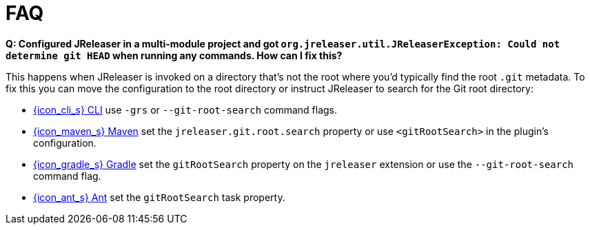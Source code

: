 = FAQ

**Q: Configured JReleaser in a multi-module project and got `org.jreleaser.util.JReleaserException: Could not determine git HEAD`
when running any commands. How can I fix this?**

This happens when JReleaser is invoked on a directory that's not the root where you'd typically find the root `.git` metadata.
To fix this you can move the configuration to the root directory or instruct JReleaser to search for the Git root directory:

  ** xref:tools:jreleaser-cli.adoc[{icon_cli_s} CLI] use `-grs` or `--git-root-search` command flags.
  ** xref:tools:jreleaser-maven.adoc[{icon_maven_s} Maven] set the `jreleaser.git.root.search` property or use `<gitRootSearch>`
     in the plugin's configuration.
  ** xref:tools:jreleaser-gradle.adoc[{icon_gradle_s} Gradle] set the `gitRootSearch` property on the `jreleaser` extension
     or use the `--git-root-search` command flag.
  ** xref:tools:jreleaser-ant.adoc[{icon_ant_s} Ant] set the `gitRootSearch` task property.
